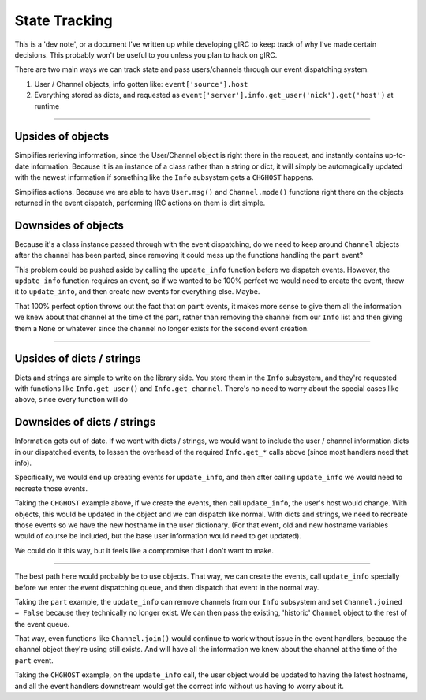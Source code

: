 State Tracking
==============
This is a 'dev note', or a document I've written up while developing gIRC to keep track of why I've made certain decisions. This probably won't be useful to you unless you plan to hack on gIRC.

There are two main ways we can track state and pass users/channels through our event dispatching system.

1. User / Channel objects, info gotten like: ``event['source'].host``
2. Everything stored as dicts, and requested as ``event['server'].info.get_user('nick').get('host')`` at runtime

----

Upsides of objects
------------------
Simplifies rerieving information, since the User/Channel object is right there in the request, and instantly contains up-to-date information. Because it is an instance of a class rather than a string or dict, it will simply be automagically updated with the newest information if something like the ``Info`` subsystem gets a ``CHGHOST`` happens.

Simplifies actions. Because we are able to have ``User.msg()`` and ``Channel.mode()`` functions right there on the objects returned in the event dispatch, performing IRC actions on them is dirt simple.

Downsides of objects
--------------------
Because it's a class instance passed through with the event dispatching, do we need to keep around ``Channel`` objects after the channel has been parted, since removing it could mess up the functions handling the ``part`` event?

This problem could be pushed aside by calling the ``update_info`` function before we dispatch events. However, the ``update_info`` function requires an event, so if we wanted to be 100% perfect we would need to create the event, throw it to ``update_info``, and then create new events for everything else. Maybe.

That 100% perfect option throws out the fact that on ``part`` events, it makes more sense to give them all the information we knew about that channel at the time of the part, rather than removing the channel from our ``Info`` list and then giving them a ``None`` or whatever since the channel no longer exists for the second event creation.

----

Upsides of dicts / strings
--------------------------
Dicts and strings are simple to write on the library side. You store them in the ``Info`` subsystem, and they're requested with functions like ``Info.get_user()`` and ``Info.get_channel``. There's no need to worry about the special cases like above, since every function will do

Downsides of dicts / strings
----------------------------
Information gets out of date. If we went with dicts / strings, we would want to include the user / channel information dicts in our dispatched events, to lessen the overhead of the required ``Info.get_*`` calls above (since most handlers need that info).

Specifically, we would end up creating events for ``update_info``, and then after calling ``update_info`` we would need to recreate those events.

Taking the ``CHGHOST`` example above, if we create the events, then call ``update_info``, the user's host would change. With objects, this would be updated in the object and we can dispatch like normal. With dicts and strings, we need to recreate those events so we have the new hostname in the user dictionary. (For that event, old and new hostname variables would of course be included, but the base user information would need to get updated).

We could do it this way, but it feels like a compromise that I don't want to make.

----

The best path here would probably be to use objects. That way, we can create the events, call ``update_info`` specially before we enter the event dispatching queue, and then dispatch that event in the normal way.

Taking the ``part`` example, the ``update_info`` can remove channels from our ``Info`` subsystem and set ``Channel.joined = False`` because they technically no longer exist. We can then pass the existing, 'historic' ``Channel`` object to the rest of the event queue.

That way, even functions like ``Channel.join()`` would continue to work without issue in the event handlers, because the channel object they're using still exists. And will have all the information we knew about the channel at the time of the ``part`` event.

Taking the ``CHGHOST`` example, on the ``update_info`` call, the user object would be updated to having the latest hostname, and all the event handlers downstream would get the correct info without us having to worry about it.
